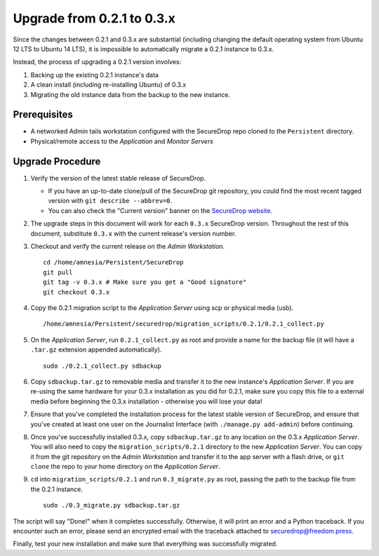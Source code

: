 Upgrade from 0.2.1 to 0.3.x
===========================

Since the changes between 0.2.1 and 0.3.x are substantial (including changing
the default operating system from Ubuntu 12 LTS to Ubuntu 14 LTS), it is
impossible to automatically migrate a 0.2.1 instance to 0.3.x.

Instead, the process of upgrading a 0.2.1 version involves:

#. Backing up the existing 0.2.1 instance's data
#. A clean install (including re-installing Ubuntu) of 0.3.x
#. Migrating the old instance data from the backup to the new instance.

Prerequisites
-------------

- A networked Admin tails workstation configured with the SecureDrop repo
  cloned to the ``Persistent`` directory.
- Physical/remote access to the *Application* and *Monitor Servers*

Upgrade Procedure
-----------------

#. Verify the version of the latest stable release of SecureDrop.

   * If you have an up-to-date clone/pull of the SecureDrop git repository, you
     could find the most recent tagged version with ``git describe --abbrev=0``.
   * You can also check the "Current version" banner on the `SecureDrop
     website`_.

#. The upgrade steps in this document will work for each ``0.3.x`` SecureDrop
   version. Throughout the rest of this document, substitute ``0.3.x`` with the
   current release's version number.

#. Checkout and verify the current release on the *Admin Workstation*. ::

     cd /home/amnesia/Persistent/SecureDrop
     git pull
     git tag -v 0.3.x # Make sure you get a "Good signature"
     git checkout 0.3.x

#. Copy the 0.2.1 migration script to the *Application Server* using scp or physical
   media (usb). ::

     /home/amnesia/Persistent/securedrop/migration_scripts/0.2.1/0.2.1_collect.py

#. On the *Application Server*, run ``0.2.1_collect.py`` as root and provide a name for
   the backup file (it will have a ``.tar.gz`` extension appended
   automatically). ::

     sudo ./0.2.1_collect.py sdbackup

#. Copy ``sdbackup.tar.gz`` to removable media and transfer it to the new
   instance's *Application Server*. If you are re-using the same hardware for your 0.3.x
   installation as you did for 0.2.1, make sure you copy this file to a
   external media before beginning the 0.3.x installation - otherwise you will
   lose your data!

#. Ensure that you've completed the installation process for the latest stable
   version of SecureDrop, and ensure that you've created at least one user on
   the Journalist Interface (with ``./manage.py add-admin``) before continuing.

#. Once you've successfully installed 0.3.x, copy ``sdbackup.tar.gz`` to any
   location on the 0.3.x *Application Server*. You will also need to copy the
   ``migration_scripts/0.2.1`` directory to the new *Application Server*. You can copy it
   from the git repository on the *Admin Workstation* and transfer it to the app
   server with a flash drive, or ``git clone`` the repo to your home directory
   on the *Application Server*.

#. ``cd`` into ``migration_scripts/0.2.1`` and run ``0.3_migrate.py`` as root,
   passing the path to the backup file from the 0.2.1 instance. ::

     sudo ./0.3_migrate.py sdbackup.tar.gz

The script will say "Done!" when it completes successfully. Otherwise, it will
print an error and a Python traceback. If you encounter such an error, please
send an encrypted email with the traceback attached to
securedrop@freedom.press.

Finally, test your new installation and make sure that everything was
successfully migrated.

.. _SecureDrop website: https://securedrop.org/
